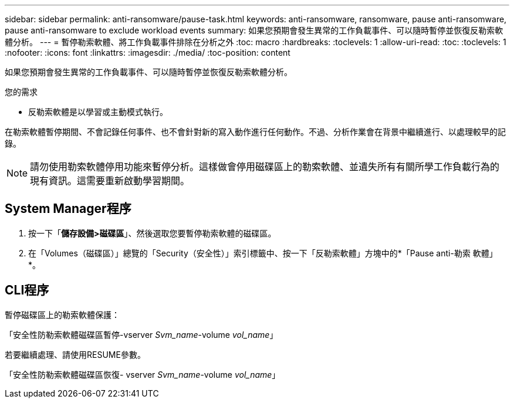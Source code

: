 ---
sidebar: sidebar 
permalink: anti-ransomware/pause-task.html 
keywords: anti-ransomware, ransomware, pause anti-ransomware, pause anti-ransomware to exclude workload events 
summary: 如果您預期會發生異常的工作負載事件、可以隨時暫停並恢復反勒索軟體分析。 
---
= 暫停勒索軟體、將工作負載事件排除在分析之外
:toc: macro
:hardbreaks:
:toclevels: 1
:allow-uri-read: 
:toc: 
:toclevels: 1
:nofooter: 
:icons: font
:linkattrs: 
:imagesdir: ./media/
:toc-position: content


[role="lead"]
如果您預期會發生異常的工作負載事件、可以隨時暫停並恢復反勒索軟體分析。

.您的需求
* 反勒索軟體是以學習或主動模式執行。


在勒索軟體暫停期間、不會記錄任何事件、也不會針對新的寫入動作進行任何動作。不過、分析作業會在背景中繼續進行、以處理較早的記錄。


NOTE: 請勿使用勒索軟體停用功能來暫停分析。這樣做會停用磁碟區上的勒索軟體、並遺失所有有關所學工作負載行為的現有資訊。這需要重新啟動學習期間。



== System Manager程序

. 按一下「*儲存設備>磁碟區*」、然後選取您要暫停勒索軟體的磁碟區。
. 在「Volumes（磁碟區）」總覽的「Security（安全性）」索引標籤中、按一下「反勒索軟體」方塊中的*「Pause anti-勒索 軟體」*。




== CLI程序

暫停磁碟區上的勒索軟體保護：

「安全性防勒索軟體磁碟區暫停-vserver _Svm_name_-volume _vol_name_」

若要繼續處理、請使用RESUME參數。

「安全性防勒索軟體磁碟區恢復- vserver _Svm_name_-volume _vol_name_」
